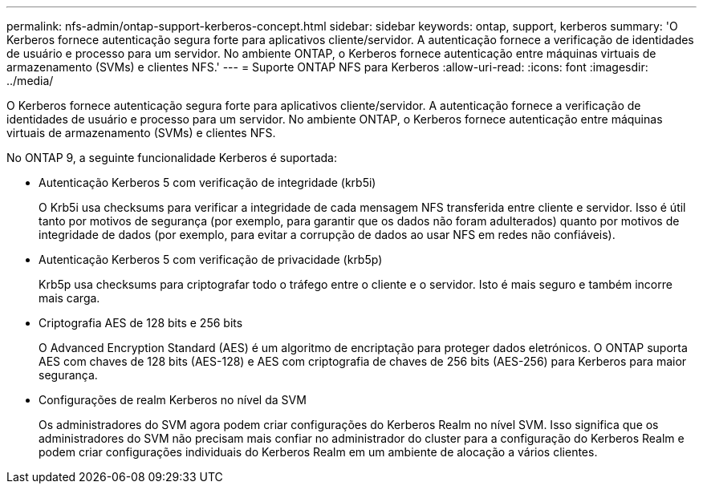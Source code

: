 ---
permalink: nfs-admin/ontap-support-kerberos-concept.html 
sidebar: sidebar 
keywords: ontap, support, kerberos 
summary: 'O Kerberos fornece autenticação segura forte para aplicativos cliente/servidor. A autenticação fornece a verificação de identidades de usuário e processo para um servidor. No ambiente ONTAP, o Kerberos fornece autenticação entre máquinas virtuais de armazenamento (SVMs) e clientes NFS.' 
---
= Suporte ONTAP NFS para Kerberos
:allow-uri-read: 
:icons: font
:imagesdir: ../media/


[role="lead"]
O Kerberos fornece autenticação segura forte para aplicativos cliente/servidor. A autenticação fornece a verificação de identidades de usuário e processo para um servidor. No ambiente ONTAP, o Kerberos fornece autenticação entre máquinas virtuais de armazenamento (SVMs) e clientes NFS.

No ONTAP 9, a seguinte funcionalidade Kerberos é suportada:

* Autenticação Kerberos 5 com verificação de integridade (krb5i)
+
O Krb5i usa checksums para verificar a integridade de cada mensagem NFS transferida entre cliente e servidor. Isso é útil tanto por motivos de segurança (por exemplo, para garantir que os dados não foram adulterados) quanto por motivos de integridade de dados (por exemplo, para evitar a corrupção de dados ao usar NFS em redes não confiáveis).

* Autenticação Kerberos 5 com verificação de privacidade (krb5p)
+
Krb5p usa checksums para criptografar todo o tráfego entre o cliente e o servidor. Isto é mais seguro e também incorre mais carga.

* Criptografia AES de 128 bits e 256 bits
+
O Advanced Encryption Standard (AES) é um algoritmo de encriptação para proteger dados eletrónicos. O ONTAP suporta AES com chaves de 128 bits (AES-128) e AES com criptografia de chaves de 256 bits (AES-256) para Kerberos para maior segurança.

* Configurações de realm Kerberos no nível da SVM
+
Os administradores do SVM agora podem criar configurações do Kerberos Realm no nível SVM. Isso significa que os administradores do SVM não precisam mais confiar no administrador do cluster para a configuração do Kerberos Realm e podem criar configurações individuais do Kerberos Realm em um ambiente de alocação a vários clientes.


